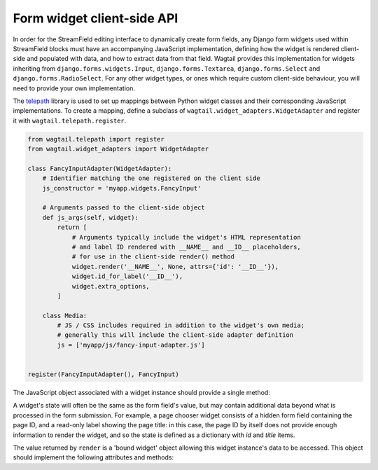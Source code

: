 .. _streamfield_widget_api:

Form widget client-side API
===========================

In order for the StreamField editing interface to dynamically create form fields, any Django form widgets used within StreamField blocks must have an accompanying JavaScript implementation, defining how the widget is rendered client-side and populated with data, and how to extract data from that field. Wagtail provides this implementation for widgets inheriting from ``django.forms.widgets.Input``, ``django.forms.Textarea``, ``django.forms.Select`` and ``django.forms.RadioSelect``. For any other widget types, or ones which require custom client-side behaviour, you will need to provide your own implementation.

The `telepath <https://wagtail.github.io/telepath/>`__ library is used to set up mappings between Python widget classes and their corresponding JavaScript implementations. To create a mapping, define a subclass of ``wagtail.widget_adapters.WidgetAdapter`` and register it with ``wagtail.telepath.register``.

.. code-block:: python

   from wagtail.telepath import register
   from wagtail.widget_adapters import WidgetAdapter

   class FancyInputAdapter(WidgetAdapter):
       # Identifier matching the one registered on the client side
       js_constructor = 'myapp.widgets.FancyInput'

       # Arguments passed to the client-side object
       def js_args(self, widget):
           return [
               # Arguments typically include the widget's HTML representation
               # and label ID rendered with __NAME__ and __ID__ placeholders,
               # for use in the client-side render() method
               widget.render('__NAME__', None, attrs={'id': '__ID__'}),
               widget.id_for_label('__ID__'),
               widget.extra_options,
           ]

       class Media:
           # JS / CSS includes required in addition to the widget's own media;
           # generally this will include the client-side adapter definition
           js = ['myapp/js/fancy-input-adapter.js']


   register(FancyInputAdapter(), FancyInput)


The JavaScript object associated with a widget instance should provide a single method:

.. js:function:: render(placeholder, name, id, initialState)

   Render a copy of this widget into the current page, and perform any initialisation required.

   :param placeholder: An HTML DOM element to be replaced by the widget's HTML.
   :param name: A string to be used as the ``name`` attribute on the input element. For widgets that use multiple input elements (and have server-side logic for collating them back into a final value), this can be treated as a prefix, with further elements delimited by dashes. (For example, if ``name`` is ``'person-0'``, the widget may create elements with names ``person-0-first_name`` and ``person-0-surname`` without risking collisions with other field names on the form.)
   :param id: A string to be used as the ``id`` attribute on the input element. As with ``name``, this can be treated as a prefix for any further identifiers.
   :param initialState: The initial data to populate the widget with.

A widget's state will often be the same as the form field's value, but may contain additional data beyond what is processed in the form submission. For example, a page chooser widget consists of a hidden form field containing the page ID, and a read-only label showing the page title: in this case, the page ID by itself does not provide enough information to render the widget, and so the state is defined as a dictionary with `id` and `title` items.

The value returned by ``render`` is a 'bound widget' object allowing this widget instance's data to be accessed. This object should implement the following attributes and methods:

.. js:attribute:: idForLabel

   The HTML ID to use as the ``for`` attribute of a label referencing this widget, or null if no suitable HTML element exists.

.. js:function:: getValue()

   Returns the submittable value of this widget (typically the same as the input element's value).

.. js:function:: getState()

   Returns the internal state of this widget, as a value suitable for passing as the ``render`` method's ``initialState`` argument.

.. js:function:: setState(newState)

   Optional: updates this widget's internal state to the passed value.

.. js:function:: focus(soft)

   Sets the browser's focus to this widget, so that it receives input events. Widgets that do not have a concept of focus should do nothing. If ``soft`` is true, this indicates that the focus event was not explicitly triggered by a user action (for example, when a new block is inserted, and the first field is focused as a convenience to the user) - in this case, the widget should avoid performing obtrusive UI actions such as opening modals.
